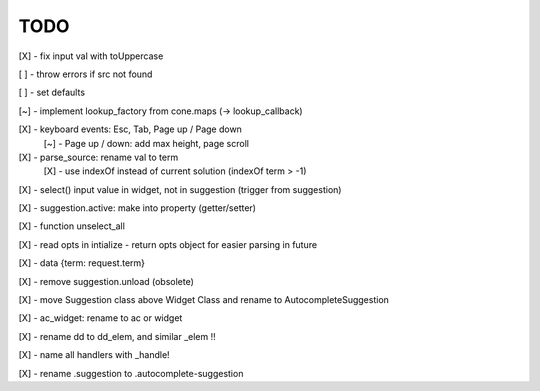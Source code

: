 TODO
////

[X] - fix input val with toUppercase

[ ] - throw errors if src not found

[ ] - set defaults

[~] - implement lookup_factory from cone.maps (-> lookup_callback)

[X] - keyboard events: Esc, Tab, Page up / Page down
    [~] - Page up / down: add max height, page scroll

[X] - parse_source: rename val to term
    [X] - use indexOf instead of current solution (indexOf term > -1)

[X] - select() input value in widget, not in suggestion (trigger from suggestion)

[X] - suggestion.active: make into property (getter/setter)

[X] - function unselect_all

[X] - read opts in intialize - return opts object for easier parsing in future

[X] - data {term: request.term}

[X] - remove suggestion.unload (obsolete)

[X] - move Suggestion class above Widget Class and rename to AutocompleteSuggestion

[X] - ac_widget: rename to ac or widget

[X] - rename dd to dd_elem, and similar _elem !!

[X] - name all handlers with _handle!

[X] - rename .suggestion to .autocomplete-suggestion
